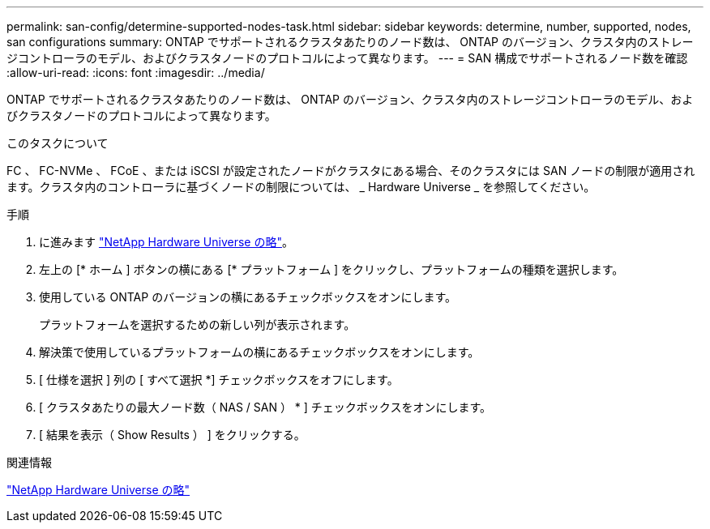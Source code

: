 ---
permalink: san-config/determine-supported-nodes-task.html 
sidebar: sidebar 
keywords: determine, number, supported, nodes, san configurations 
summary: ONTAP でサポートされるクラスタあたりのノード数は、 ONTAP のバージョン、クラスタ内のストレージコントローラのモデル、およびクラスタノードのプロトコルによって異なります。 
---
= SAN 構成でサポートされるノード数を確認
:allow-uri-read: 
:icons: font
:imagesdir: ../media/


[role="lead"]
ONTAP でサポートされるクラスタあたりのノード数は、 ONTAP のバージョン、クラスタ内のストレージコントローラのモデル、およびクラスタノードのプロトコルによって異なります。

.このタスクについて
FC 、 FC-NVMe 、 FCoE 、または iSCSI が設定されたノードがクラスタにある場合、そのクラスタには SAN ノードの制限が適用されます。クラスタ内のコントローラに基づくノードの制限については、 _ Hardware Universe _ を参照してください。

.手順
. に進みます https://hwu.netapp.com["NetApp Hardware Universe の略"^]。
. 左上の [* ホーム ] ボタンの横にある [* プラットフォーム ] をクリックし、プラットフォームの種類を選択します。
. 使用している ONTAP のバージョンの横にあるチェックボックスをオンにします。
+
プラットフォームを選択するための新しい列が表示されます。

. 解決策で使用しているプラットフォームの横にあるチェックボックスをオンにします。
. [ 仕様を選択 ] 列の [ すべて選択 *] チェックボックスをオフにします。
. [ クラスタあたりの最大ノード数（ NAS / SAN ） * ] チェックボックスをオンにします。
. [ 結果を表示（ Show Results ） ] をクリックする。


.関連情報
https://hwu.netapp.com["NetApp Hardware Universe の略"^]
